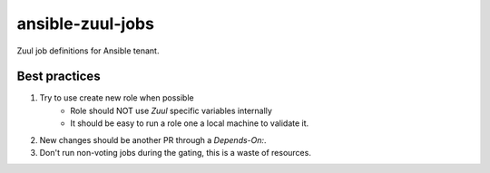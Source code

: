ansible-zuul-jobs
=================

Zuul job definitions for Ansible tenant.

Best practices
--------------

1. Try to use create new role when possible
    - Role should NOT use `Zuul` specific variables internally
    - It should be easy to run a role one a local machine to validate it.
2. New changes should be another PR through a `Depends-On:`.
3. Don't run non-voting jobs during the gating, this is a waste of resources.
